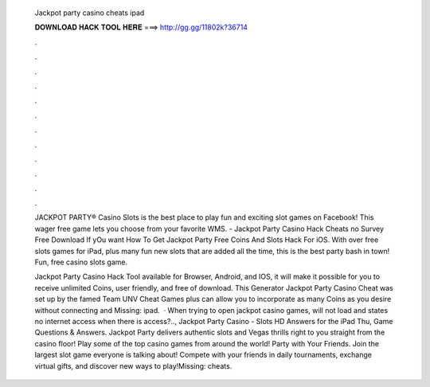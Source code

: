   Jackpot party casino cheats ipad
  
  
  
  𝐃𝐎𝐖𝐍𝐋𝐎𝐀𝐃 𝐇𝐀𝐂𝐊 𝐓𝐎𝐎𝐋 𝐇𝐄𝐑𝐄 ===> http://gg.gg/11802k?36714
  
  
  
  .
  
  
  
  .
  
  
  
  .
  
  
  
  .
  
  
  
  .
  
  
  
  .
  
  
  
  .
  
  
  
  .
  
  
  
  .
  
  
  
  .
  
  
  
  .
  
  
  
  .
  
  JACKPOT PARTY® Casino Slots is the best place to play fun and exciting slot games on Facebook! This wager free game lets you choose from your favorite WMS. - Jackpot Party Casino Hack Cheats no Survey Free Download If yOu want How To Get Jackpot Party Free Coins And Slots Hack For iOS. With over free slots games for iPad, plus many fun new slots that are added all the time, this is the best party bash in town! Fun, free casino slots game.
  
  Jackpot Party Casino Hack Tool available for Browser, Android, and IOS, it will make it possible for you to receive unlimited Coins, user friendly, and free of download. This Generator Jackpot Party Casino Cheat was set up by the famed Team UNV Cheat Games plus can allow you to incorporate as many Coins as you desire without connecting and Missing: ipad.  · When trying to open jackpot casino games, will not load and states no internet access when there is access?.., Jackpot Party Casino - Slots HD Answers for the iPad Thu, Game Questions & Answers. Jackpot Party delivers authentic slots and Vegas thrills right to you straight from the casino floor! Play some of the top casino games from around the world! Party with Your Friends. Join the largest slot game everyone is talking about! Compete with your friends in daily tournaments, exchange virtual gifts, and discover new ways to play!Missing: cheats.
